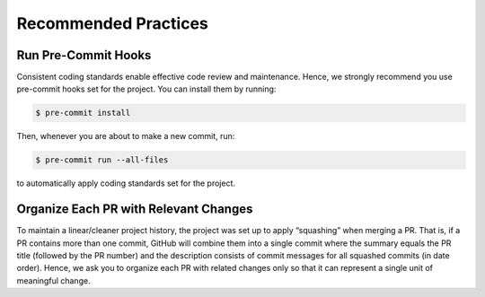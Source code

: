 Recommended Practices
=====================

Run Pre-Commit Hooks
--------------------

Consistent coding standards enable effective code review and maintenance. Hence, we strongly recommend
you use pre-commit hooks set for the project. You can install them by running:

.. code:: bash

    $ pre-commit install

Then, whenever you are about to make a new commit, run:

.. code:: bash

    $ pre-commit run --all-files

to automatically apply coding standards set for the project.

Organize Each PR with Relevant Changes
--------------------------------------

To maintain a linear/cleaner project history, the project was set up to apply “squashing” when merging a PR.
That is, if a PR contains more than one commit, GitHub will combine them into a single commit where the summary
equals the PR title (followed by the PR number) and the description consists of commit messages for all squashed
commits (in date order). Hence, we ask you to organize each PR with related changes only so that it can represent
a single unit of meaningful change.

